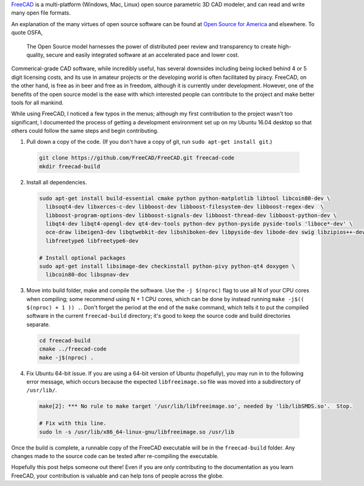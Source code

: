 .. title: Getting Started with FreeCAD Development in Ubuntu 16.04
.. slug: getting-started-with-freecad-development-in-ubuntu-1604
.. date: 2016-06-05 06:17:51 UTC-05:00
.. tags: foss,cad,linux
.. category: 
.. link: 
.. description: 
.. type: text


`FreeCAD
<http://www.freecadweb.org/>`_ is a multi-platform (Windows, Mac, Linux) open source parametric 3D CAD modeler, and can read
and write many open file formats. 

An explanation of the many virtues of open source software can be found at `Open Source for America
<http://opensourceforamerica.org/learn-more/benefits-of-open-source-software/>`_ and elsewhere. To quote OSFA,

  The Open Source model harnesses the power of distributed peer review and transparency to create high-quality, secure 
  and easily integrated software at an accelerated pace and lower cost.

Commerical-grade CAD software, while incredibly useful, has several downsides including being locked behind 4 or 5 digit licensing costs,
and its use in amateur projects or the developing world is often facilitated by piracy. FreeCAD, on the other hand, is free as in beer 
and free as in freedom, although it is currently under development. However, one of the benefits of the open source model is the ease
with which interested people can contribute to the project and make better tools for all mankind.

While using FreeCAD, I noticed a few typos in the menus; although my first contribution to the project wasn't too significant, I
documented the process of getting a development environment set up on my Ubuntu 16.04 desktop so that others could follow the same
steps and begin contributing.


1. Pull down a copy of the code. (If you don't have a copy of git, run ``sudo apt-get install git``.)

  .. code-block:: bash

    git clone https://github.com/FreeCAD/FreeCAD.git freecad-code
    mkdir freecad-build

2. Install all dependencies.

  .. code-block:: bash

    sudo apt-get install build-essential cmake python python-matplotlib libtool libcoin80-dev \
      libsoqt4-dev libxerces-c-dev libboost-dev libboost-filesystem-dev libboost-regex-dev  \
      libboost-program-options-dev libboost-signals-dev libboost-thread-dev libboost-python-dev \
      libqt4-dev libqt4-opengl-dev qt4-dev-tools python-dev python-pyside pyside-tools 'liboce*-dev' \
      oce-draw libeigen3-dev libqtwebkit-dev libshiboken-dev libpyside-dev libode-dev swig libzipios++-dev \
      libfreetype6 libfreetype6-dev 

    # Install optional packages
    sudo apt-get install libsimage-dev checkinstall python-pivy python-qt4 doxygen \
      libcoin80-doc libspnav-dev

3. Move into build folder, make and compile the software. Use the ``-j $(nproc)`` flag to use all N of your CPU cores
   when compiling; some recommend using N + 1 CPU cores, which can be done by instead running ``make -j$(( $(nproc) + 1 )) .``.
   Don't forget the period at the end of the ``make`` command, which tells it to put the compiled software in the current
   ``freecad-build`` directory; it's good to keep the source code and build directories separate.

  .. code-block:: bash

    cd freecad-build
    cmake ../freecad-code
    make -j$(nproc) .

4. Fix Ubuntu 64-bit issue. If you are using a 64-bit version of Ubuntu (hopefully), you may run in to the following
   error message, which occurs because the expected ``libfreeimage.so`` file was moved into a subdirectory of ``/usr/lib/``.

  .. code-block:: bash

    make[2]: *** No rule to make target '/usr/lib/libfreeimage.so', needed by 'lib/libSMDS.so'.  Stop.

    # Fix with this line.
    sudo ln -s /usr/lib/x86_64-linux-gnu/libfreeimage.so /usr/lib

Once the build is complete, a runnable copy of the FreeCAD executable will be in the ``freecad-build`` folder. Any changes
made to the source code can be tested after re-compiling the executable.

Hopefully this post helps someone out there! Even if you are only contributing to the documentation as you learn FreeCAD,
your contribution is valuable and can help tons of people across the globe.
